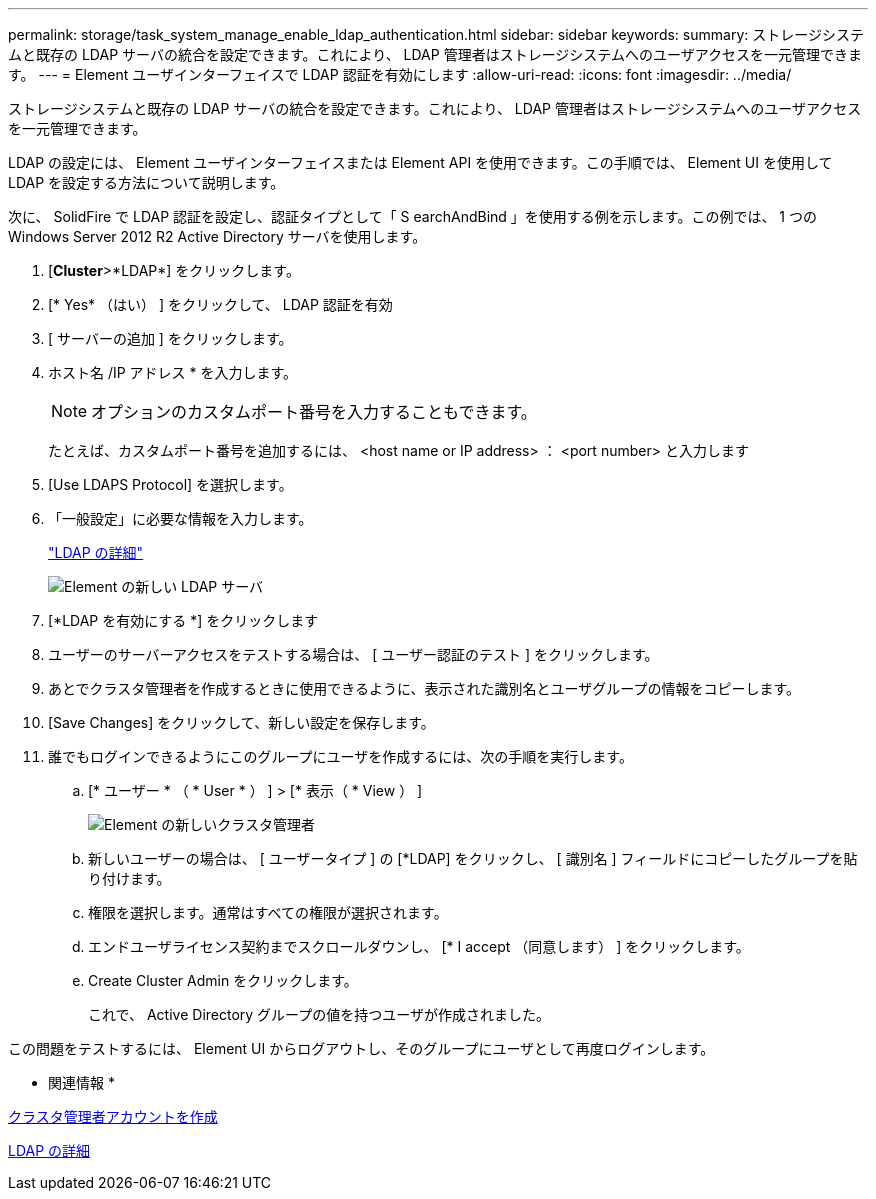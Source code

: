 ---
permalink: storage/task_system_manage_enable_ldap_authentication.html 
sidebar: sidebar 
keywords:  
summary: ストレージシステムと既存の LDAP サーバの統合を設定できます。これにより、 LDAP 管理者はストレージシステムへのユーザアクセスを一元管理できます。 
---
= Element ユーザインターフェイスで LDAP 認証を有効にします
:allow-uri-read: 
:icons: font
:imagesdir: ../media/


[role="lead"]
ストレージシステムと既存の LDAP サーバの統合を設定できます。これにより、 LDAP 管理者はストレージシステムへのユーザアクセスを一元管理できます。

LDAP の設定には、 Element ユーザインターフェイスまたは Element API を使用できます。この手順では、 Element UI を使用して LDAP を設定する方法について説明します。

次に、 SolidFire で LDAP 認証を設定し、認証タイプとして「 S earchAndBind 」を使用する例を示します。この例では、 1 つの Windows Server 2012 R2 Active Directory サーバを使用します。

. [*Cluster*>*LDAP*] をクリックします。
. [* Yes* （はい） ] をクリックして、 LDAP 認証を有効
. [ サーバーの追加 ] をクリックします。
. ホスト名 /IP アドレス * を入力します。
+

NOTE: オプションのカスタムポート番号を入力することもできます。

+
たとえば、カスタムポート番号を追加するには、 <host name or IP address> ： <port number> と入力します

. [Use LDAPS Protocol] を選択します。
. 「一般設定」に必要な情報を入力します。
+
link:reference_system_manage_ldap_details.md#["LDAP の詳細"]

+
image::../media/element_new_ldap_servers.jpg[Element の新しい LDAP サーバ]

. [*LDAP を有効にする *] をクリックします
. ユーザーのサーバーアクセスをテストする場合は、 [ ユーザー認証のテスト ] をクリックします。
. あとでクラスタ管理者を作成するときに使用できるように、表示された識別名とユーザグループの情報をコピーします。
. [Save Changes] をクリックして、新しい設定を保存します。
. 誰でもログインできるようにこのグループにユーザを作成するには、次の手順を実行します。
+
.. [* ユーザー * （ * User * ） ] > [* 表示（ * View ） ]
+
image::../media/element_new_cluster_admin.jpg[Element の新しいクラスタ管理者]

.. 新しいユーザーの場合は、 [ ユーザータイプ ] の [*LDAP] をクリックし、 [ 識別名 ] フィールドにコピーしたグループを貼り付けます。
.. 権限を選択します。通常はすべての権限が選択されます。
.. エンドユーザライセンス契約までスクロールダウンし、 [* I accept （同意します） ] をクリックします。
.. Create Cluster Admin をクリックします。
+
これで、 Active Directory グループの値を持つユーザが作成されました。





この問題をテストするには、 Element UI からログアウトし、そのグループにユーザとして再度ログインします。

* 関連情報 *

xref:task_system_manage_create_a_cluster_administrator_account.adoc[クラスタ管理者アカウントを作成]

xref:reference_system_manage_ldap_details.adoc[LDAP の詳細]
